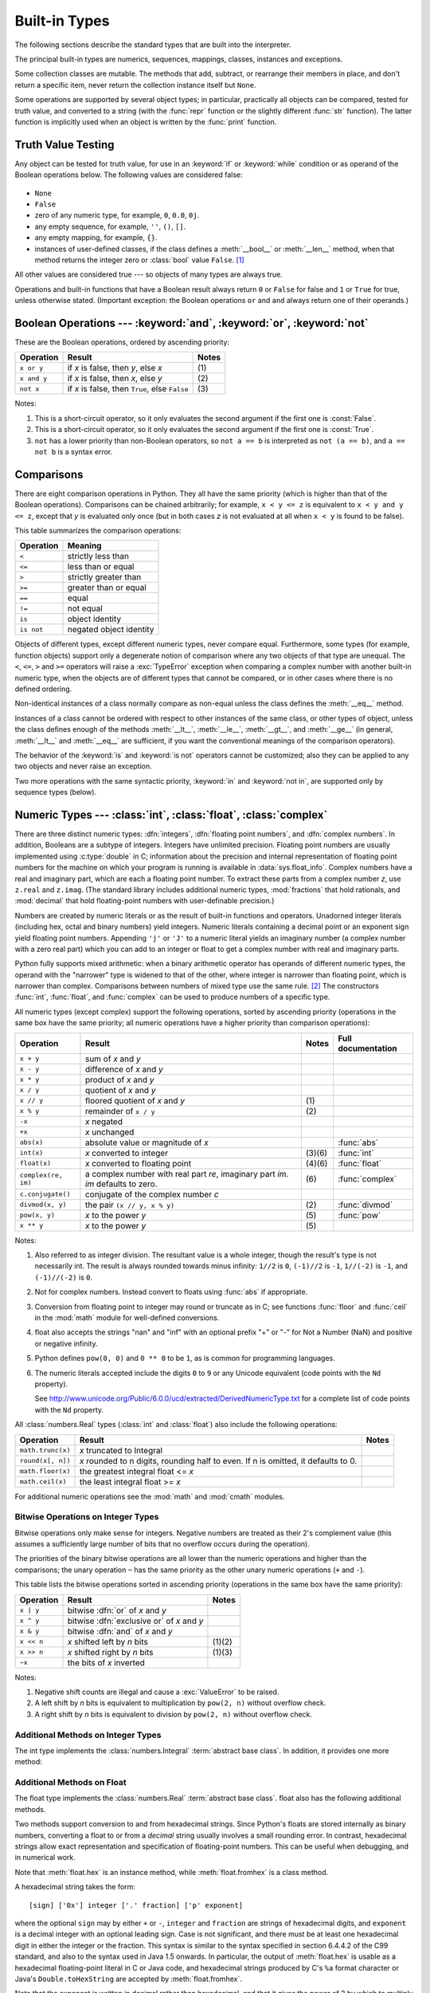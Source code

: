 .. XXX: reference/datamodel and this have quite a few overlaps!


.. _bltin-types:

**************
Built-in Types
**************

The following sections describe the standard types that are built into the
interpreter.

.. index:: pair: built-in; types

The principal built-in types are numerics, sequences, mappings, classes,
instances and exceptions.

Some collection classes are mutable.  The methods that add, subtract, or
rearrange their members in place, and don't return a specific item, never return
the collection instance itself but ``None``.

Some operations are supported by several object types; in particular,
practically all objects can be compared, tested for truth value, and converted
to a string (with the :func:`repr` function or the slightly different
:func:`str` function).  The latter function is implicitly used when an object is
written by the :func:`print` function.


.. _truth:

Truth Value Testing
===================

.. index::
   statement: if
   statement: while
   pair: truth; value
   pair: Boolean; operations
   single: false

Any object can be tested for truth value, for use in an :keyword:`if` or
:keyword:`while` condition or as operand of the Boolean operations below. The
following values are considered false:

  .. index:: single: None (Built-in object)

* ``None``

  .. index:: single: False (Built-in object)

* ``False``

* zero of any numeric type, for example, ``0``, ``0.0``, ``0j``.

* any empty sequence, for example, ``''``, ``()``, ``[]``.

* any empty mapping, for example, ``{}``.

* instances of user-defined classes, if the class defines a :meth:`__bool__` or
  :meth:`__len__` method, when that method returns the integer zero or
  :class:`bool` value ``False``. [1]_

.. index:: single: true

All other values are considered true --- so objects of many types are always
true.

.. index::
   operator: or
   operator: and
   single: False
   single: True

Operations and built-in functions that have a Boolean result always return ``0``
or ``False`` for false and ``1`` or ``True`` for true, unless otherwise stated.
(Important exception: the Boolean operations ``or`` and ``and`` always return
one of their operands.)


.. _boolean:

Boolean Operations --- :keyword:`and`, :keyword:`or`, :keyword:`not`
====================================================================

.. index:: pair: Boolean; operations

These are the Boolean operations, ordered by ascending priority:

+-------------+---------------------------------+-------+
| Operation   | Result                          | Notes |
+=============+=================================+=======+
| ``x or y``  | if *x* is false, then *y*, else | \(1)  |
|             | *x*                             |       |
+-------------+---------------------------------+-------+
| ``x and y`` | if *x* is false, then *x*, else | \(2)  |
|             | *y*                             |       |
+-------------+---------------------------------+-------+
| ``not x``   | if *x* is false, then ``True``, | \(3)  |
|             | else ``False``                  |       |
+-------------+---------------------------------+-------+

.. index::
   operator: and
   operator: or
   operator: not

Notes:

(1)
   This is a short-circuit operator, so it only evaluates the second
   argument if the first one is :const:`False`.

(2)
   This is a short-circuit operator, so it only evaluates the second
   argument if the first one is :const:`True`.

(3)
   ``not`` has a lower priority than non-Boolean operators, so ``not a == b`` is
   interpreted as ``not (a == b)``, and ``a == not b`` is a syntax error.


.. _stdcomparisons:

Comparisons
===========

.. index::
   pair: chaining; comparisons
   pair: operator; comparison
   operator: ==
   operator: <
   operator: <=
   operator: >
   operator: >=
   operator: !=
   operator: is
   operator: is not

There are eight comparison operations in Python.  They all have the same
priority (which is higher than that of the Boolean operations).  Comparisons can
be chained arbitrarily; for example, ``x < y <= z`` is equivalent to ``x < y and
y <= z``, except that *y* is evaluated only once (but in both cases *z* is not
evaluated at all when ``x < y`` is found to be false).

This table summarizes the comparison operations:

+------------+-------------------------+
| Operation  | Meaning                 |
+============+=========================+
| ``<``      | strictly less than      |
+------------+-------------------------+
| ``<=``     | less than or equal      |
+------------+-------------------------+
| ``>``      | strictly greater than   |
+------------+-------------------------+
| ``>=``     | greater than or equal   |
+------------+-------------------------+
| ``==``     | equal                   |
+------------+-------------------------+
| ``!=``     | not equal               |
+------------+-------------------------+
| ``is``     | object identity         |
+------------+-------------------------+
| ``is not`` | negated object identity |
+------------+-------------------------+

.. index::
   pair: object; numeric
   pair: objects; comparing

Objects of different types, except different numeric types, never compare equal.
Furthermore, some types (for example, function objects) support only a degenerate
notion of comparison where any two objects of that type are unequal.  The ``<``,
``<=``, ``>`` and ``>=`` operators will raise a :exc:`TypeError` exception when
comparing a complex number with another built-in numeric type, when the objects
are of different types that cannot be compared, or in other cases where there is
no defined ordering.

.. index::
   single: __eq__() (instance method)
   single: __ne__() (instance method)
   single: __lt__() (instance method)
   single: __le__() (instance method)
   single: __gt__() (instance method)
   single: __ge__() (instance method)

Non-identical instances of a class normally compare as non-equal unless the
class defines the :meth:`__eq__` method.

Instances of a class cannot be ordered with respect to other instances of the
same class, or other types of object, unless the class defines enough of the
methods :meth:`__lt__`, :meth:`__le__`, :meth:`__gt__`, and :meth:`__ge__` (in
general, :meth:`__lt__` and :meth:`__eq__` are sufficient, if you want the
conventional meanings of the comparison operators).

The behavior of the :keyword:`is` and :keyword:`is not` operators cannot be
customized; also they can be applied to any two objects and never raise an
exception.

.. index::
   operator: in
   operator: not in

Two more operations with the same syntactic priority, :keyword:`in` and
:keyword:`not in`, are supported only by sequence types (below).


.. _typesnumeric:

Numeric Types --- :class:`int`, :class:`float`, :class:`complex`
================================================================

.. index::
   object: numeric
   object: Boolean
   object: integer
   object: floating point
   object: complex number
   pair: C; language

There are three distinct numeric types: :dfn:`integers`, :dfn:`floating
point numbers`, and :dfn:`complex numbers`.  In addition, Booleans are a
subtype of integers.  Integers have unlimited precision.  Floating point
numbers are usually implemented using :c:type:`double` in C; information
about the precision and internal representation of floating point
numbers for the machine on which your program is running is available
in :data:`sys.float_info`.  Complex numbers have a real and imaginary
part, which are each a floating point number.  To extract these parts
from a complex number *z*, use ``z.real`` and ``z.imag``. (The standard
library includes additional numeric types, :mod:`fractions` that hold
rationals, and :mod:`decimal` that hold floating-point numbers with
user-definable precision.)

.. index::
   pair: numeric; literals
   pair: integer; literals
   pair: floating point; literals
   pair: complex number; literals
   pair: hexadecimal; literals
   pair: octal; literals
   pair: binary; literals

Numbers are created by numeric literals or as the result of built-in functions
and operators.  Unadorned integer literals (including hex, octal and binary
numbers) yield integers.  Numeric literals containing a decimal point or an
exponent sign yield floating point numbers.  Appending ``'j'`` or ``'J'`` to a
numeric literal yields an imaginary number (a complex number with a zero real
part) which you can add to an integer or float to get a complex number with real
and imaginary parts.

.. index::
   single: arithmetic
   builtin: int
   builtin: float
   builtin: complex
   operator: +
   operator: -
   operator: *
   operator: /
   operator: //
   operator: %
   operator: **

Python fully supports mixed arithmetic: when a binary arithmetic operator has
operands of different numeric types, the operand with the "narrower" type is
widened to that of the other, where integer is narrower than floating point,
which is narrower than complex.  Comparisons between numbers of mixed type use
the same rule. [2]_ The constructors :func:`int`, :func:`float`, and
:func:`complex` can be used to produce numbers of a specific type.

All numeric types (except complex) support the following operations, sorted by
ascending priority (operations in the same box have the same priority; all
numeric operations have a higher priority than comparison operations):

+---------------------+---------------------------------+---------+--------------------+
| Operation           | Result                          | Notes   | Full documentation |
+=====================+=================================+=========+====================+
| ``x + y``           | sum of *x* and *y*              |         |                    |
+---------------------+---------------------------------+---------+--------------------+
| ``x - y``           | difference of *x* and *y*       |         |                    |
+---------------------+---------------------------------+---------+--------------------+
| ``x * y``           | product of *x* and *y*          |         |                    |
+---------------------+---------------------------------+---------+--------------------+
| ``x / y``           | quotient of *x* and *y*         |         |                    |
+---------------------+---------------------------------+---------+--------------------+
| ``x // y``          | floored quotient of *x* and     | \(1)    |                    |
|                     | *y*                             |         |                    |
+---------------------+---------------------------------+---------+--------------------+
| ``x % y``           | remainder of ``x / y``          | \(2)    |                    |
+---------------------+---------------------------------+---------+--------------------+
| ``-x``              | *x* negated                     |         |                    |
+---------------------+---------------------------------+---------+--------------------+
| ``+x``              | *x* unchanged                   |         |                    |
+---------------------+---------------------------------+---------+--------------------+
| ``abs(x)``          | absolute value or magnitude of  |         | :func:`abs`        |
|                     | *x*                             |         |                    |
+---------------------+---------------------------------+---------+--------------------+
| ``int(x)``          | *x* converted to integer        | \(3)\(6)| :func:`int`        |
+---------------------+---------------------------------+---------+--------------------+
| ``float(x)``        | *x* converted to floating point | \(4)\(6)| :func:`float`      |
+---------------------+---------------------------------+---------+--------------------+
| ``complex(re, im)`` | a complex number with real part | \(6)    | :func:`complex`    |
|                     | *re*, imaginary part *im*.      |         |                    |
|                     | *im* defaults to zero.          |         |                    |
+---------------------+---------------------------------+---------+--------------------+
|  ``c.conjugate()``  | conjugate of the complex number |         |                    |
|                     | *c*                             |         |                    |
+---------------------+---------------------------------+---------+--------------------+
| ``divmod(x, y)``    | the pair ``(x // y, x % y)``    | \(2)    | :func:`divmod`     |
+---------------------+---------------------------------+---------+--------------------+
| ``pow(x, y)``       | *x* to the power *y*            | \(5)    | :func:`pow`        |
+---------------------+---------------------------------+---------+--------------------+
| ``x ** y``          | *x* to the power *y*            | \(5)    |                    |
+---------------------+---------------------------------+---------+--------------------+

.. index::
   triple: operations on; numeric; types
   single: conjugate() (complex number method)

Notes:

(1)
   Also referred to as integer division.  The resultant value is a whole
   integer, though the result's type is not necessarily int.  The result is
   always rounded towards minus infinity: ``1//2`` is ``0``, ``(-1)//2`` is
   ``-1``, ``1//(-2)`` is ``-1``, and ``(-1)//(-2)`` is ``0``.

(2)
   Not for complex numbers.  Instead convert to floats using :func:`abs` if
   appropriate.

(3)
   .. index::
      module: math
      single: floor() (in module math)
      single: ceil() (in module math)
      single: trunc() (in module math)
      pair: numeric; conversions
      pair: C; language

   Conversion from floating point to integer may round or truncate
   as in C; see functions :func:`floor` and :func:`ceil` in the :mod:`math` module
   for well-defined conversions.

(4)
   float also accepts the strings "nan" and "inf" with an optional prefix "+"
   or "-" for Not a Number (NaN) and positive or negative infinity.

(5)
   Python defines ``pow(0, 0)`` and ``0 ** 0`` to be ``1``, as is common for
   programming languages.

(6)
   The numeric literals accepted include the digits ``0`` to ``9`` or any
   Unicode equivalent (code points with the ``Nd`` property).

   See http://www.unicode.org/Public/6.0.0/ucd/extracted/DerivedNumericType.txt
   for a complete list of code points with the ``Nd`` property.


All :class:`numbers.Real` types (:class:`int` and :class:`float`) also include
the following operations:

+--------------------+------------------------------------+--------+
| Operation          | Result                             | Notes  |
+====================+====================================+========+
| ``math.trunc(x)``  | *x* truncated to Integral          |        |
+--------------------+------------------------------------+--------+
| ``round(x[, n])``  | *x* rounded to n digits,           |        |
|                    | rounding half to even. If n is     |        |
|                    | omitted, it defaults to 0.         |        |
+--------------------+------------------------------------+--------+
| ``math.floor(x)``  | the greatest integral float <= *x* |        |
+--------------------+------------------------------------+--------+
| ``math.ceil(x)``   | the least integral float >= *x*    |        |
+--------------------+------------------------------------+--------+

For additional numeric operations see the :mod:`math` and :mod:`cmath`
modules.

.. XXXJH exceptions: overflow (when? what operations?) zerodivision


.. _bitstring-ops:

Bitwise Operations on Integer Types
--------------------------------------

.. index::
   triple: operations on; integer; types
   pair: bitwise; operations
   pair: shifting; operations
   pair: masking; operations
   operator: ^
   operator: &
   operator: <<
   operator: >>

Bitwise operations only make sense for integers.  Negative numbers are treated
as their 2's complement value (this assumes a sufficiently large number of bits
that no overflow occurs during the operation).

The priorities of the binary bitwise operations are all lower than the numeric
operations and higher than the comparisons; the unary operation ``~`` has the
same priority as the other unary numeric operations (``+`` and ``-``).

This table lists the bitwise operations sorted in ascending priority
(operations in the same box have the same priority):

+------------+--------------------------------+----------+
| Operation  | Result                         | Notes    |
+============+================================+==========+
| ``x | y``  | bitwise :dfn:`or` of *x* and   |          |
|            | *y*                            |          |
+------------+--------------------------------+----------+
| ``x ^ y``  | bitwise :dfn:`exclusive or` of |          |
|            | *x* and *y*                    |          |
+------------+--------------------------------+----------+
| ``x & y``  | bitwise :dfn:`and` of *x* and  |          |
|            | *y*                            |          |
+------------+--------------------------------+----------+
| ``x << n`` | *x* shifted left by *n* bits   | (1)(2)   |
+------------+--------------------------------+----------+
| ``x >> n`` | *x* shifted right by *n* bits  | (1)(3)   |
+------------+--------------------------------+----------+
| ``~x``     | the bits of *x* inverted       |          |
+------------+--------------------------------+----------+

Notes:

(1)
   Negative shift counts are illegal and cause a :exc:`ValueError` to be raised.

(2)
   A left shift by *n* bits is equivalent to multiplication by ``pow(2, n)``
   without overflow check.

(3)
   A right shift by *n* bits is equivalent to division by ``pow(2, n)`` without
   overflow check.


Additional Methods on Integer Types
-----------------------------------

The int type implements the :class:`numbers.Integral` :term:`abstract base
class`. In addition, it provides one more method:

.. method:: int.bit_length()

    Return the number of bits necessary to represent an integer in binary,
    excluding the sign and leading zeros::

        >>> n = -37
        >>> bin(n)
        '-0b100101'
        >>> n.bit_length()
        6

    More precisely, if ``x`` is nonzero, then ``x.bit_length()`` is the
    unique positive integer ``k`` such that ``2**(k-1) <= abs(x) < 2**k``.
    Equivalently, when ``abs(x)`` is small enough to have a correctly
    rounded logarithm, then ``k = 1 + int(log(abs(x), 2))``.
    If ``x`` is zero, then ``x.bit_length()`` returns ``0``.

    Equivalent to::

        def bit_length(self):
            s = bin(self)       # binary representation:  bin(-37) --> '-0b100101'
            s = s.lstrip('-0b') # remove leading zeros and minus sign
            return len(s)       # len('100101') --> 6

    .. versionadded:: 3.1

.. method:: int.to_bytes(length, byteorder, \*, signed=False)

    Return an array of bytes representing an integer.

        >>> (1024).to_bytes(2, byteorder='big')
        b'\x04\x00'
        >>> (1024).to_bytes(10, byteorder='big')
        b'\x00\x00\x00\x00\x00\x00\x00\x00\x04\x00'
        >>> (-1024).to_bytes(10, byteorder='big', signed=True)
        b'\xff\xff\xff\xff\xff\xff\xff\xff\xfc\x00'
        >>> x = 1000
        >>> x.to_bytes((x.bit_length() // 8) + 1, byteorder='little')
        b'\xe8\x03'

    The integer is represented using *length* bytes.  An :exc:`OverflowError`
    is raised if the integer is not representable with the given number of
    bytes.

    The *byteorder* argument determines the byte order used to represent the
    integer.  If *byteorder* is ``"big"``, the most significant byte is at the
    beginning of the byte array.  If *byteorder* is ``"little"``, the most
    significant byte is at the end of the byte array.  To request the native
    byte order of the host system, use :data:`sys.byteorder` as the byte order
    value.

    The *signed* argument determines whether two's complement is used to
    represent the integer.  If *signed* is ``False`` and a negative integer is
    given, an :exc:`OverflowError` is raised. The default value for *signed*
    is ``False``.

    .. versionadded:: 3.2

.. classmethod:: int.from_bytes(bytes, byteorder, \*, signed=False)

    Return the integer represented by the given array of bytes.

        >>> int.from_bytes(b'\x00\x10', byteorder='big')
        16
        >>> int.from_bytes(b'\x00\x10', byteorder='little')
        4096
        >>> int.from_bytes(b'\xfc\x00', byteorder='big', signed=True)
        -1024
        >>> int.from_bytes(b'\xfc\x00', byteorder='big', signed=False)
        64512
        >>> int.from_bytes([255, 0, 0], byteorder='big')
        16711680

    The argument *bytes* must either support the buffer protocol or be an
    iterable producing bytes. :class:`bytes` and :class:`bytearray` are
    examples of built-in objects that support the buffer protocol.

    The *byteorder* argument determines the byte order used to represent the
    integer.  If *byteorder* is ``"big"``, the most significant byte is at the
    beginning of the byte array.  If *byteorder* is ``"little"``, the most
    significant byte is at the end of the byte array.  To request the native
    byte order of the host system, use :data:`sys.byteorder` as the byte order
    value.

    The *signed* argument indicates whether two's complement is used to
    represent the integer.

    .. versionadded:: 3.2


Additional Methods on Float
---------------------------

The float type implements the :class:`numbers.Real` :term:`abstract base
class`. float also has the following additional methods.

.. method:: float.as_integer_ratio()

   Return a pair of integers whose ratio is exactly equal to the
   original float and with a positive denominator.  Raises
   :exc:`OverflowError` on infinities and a :exc:`ValueError` on
   NaNs.

.. method:: float.is_integer()

   Return ``True`` if the float instance is finite with integral
   value, and ``False`` otherwise::

      >>> (-2.0).is_integer()
      True
      >>> (3.2).is_integer()
      False

Two methods support conversion to
and from hexadecimal strings.  Since Python's floats are stored
internally as binary numbers, converting a float to or from a
*decimal* string usually involves a small rounding error.  In
contrast, hexadecimal strings allow exact representation and
specification of floating-point numbers.  This can be useful when
debugging, and in numerical work.


.. method:: float.hex()

   Return a representation of a floating-point number as a hexadecimal
   string.  For finite floating-point numbers, this representation
   will always include a leading ``0x`` and a trailing ``p`` and
   exponent.


.. classmethod:: float.fromhex(s)

   Class method to return the float represented by a hexadecimal
   string *s*.  The string *s* may have leading and trailing
   whitespace.


Note that :meth:`float.hex` is an instance method, while
:meth:`float.fromhex` is a class method.

A hexadecimal string takes the form::

   [sign] ['0x'] integer ['.' fraction] ['p' exponent]

where the optional ``sign`` may by either ``+`` or ``-``, ``integer``
and ``fraction`` are strings of hexadecimal digits, and ``exponent``
is a decimal integer with an optional leading sign.  Case is not
significant, and there must be at least one hexadecimal digit in
either the integer or the fraction.  This syntax is similar to the
syntax specified in section 6.4.4.2 of the C99 standard, and also to
the syntax used in Java 1.5 onwards.  In particular, the output of
:meth:`float.hex` is usable as a hexadecimal floating-point literal in
C or Java code, and hexadecimal strings produced by C's ``%a`` format
character or Java's ``Double.toHexString`` are accepted by
:meth:`float.fromhex`.


Note that the exponent is written in decimal rather than hexadecimal,
and that it gives the power of 2 by which to multiply the coefficient.
For example, the hexadecimal string ``0x3.a7p10`` represents the
floating-point number ``(3 + 10./16 + 7./16**2) * 2.0**10``, or
``3740.0``::

   >>> float.fromhex('0x3.a7p10')
   3740.0


Applying the reverse conversion to ``3740.0`` gives a different
hexadecimal string representing the same number::

   >>> float.hex(3740.0)
   '0x1.d380000000000p+11'


.. _numeric-hash:

Hashing of numeric types
------------------------

For numbers ``x`` and ``y``, possibly of different types, it's a requirement
that ``hash(x) == hash(y)`` whenever ``x == y`` (see the :meth:`__hash__`
method documentation for more details).  For ease of implementation and
efficiency across a variety of numeric types (including :class:`int`,
:class:`float`, :class:`decimal.Decimal` and :class:`fractions.Fraction`)
Python's hash for numeric types is based on a single mathematical function
that's defined for any rational number, and hence applies to all instances of
:class:`int` and :class:`fraction.Fraction`, and all finite instances of
:class:`float` and :class:`decimal.Decimal`.  Essentially, this function is
given by reduction modulo ``P`` for a fixed prime ``P``.  The value of ``P`` is
made available to Python as the :attr:`modulus` attribute of
:data:`sys.hash_info`.

.. impl-detail::

   Currently, the prime used is ``P = 2**31 - 1`` on machines with 32-bit C
   longs and ``P = 2**61 - 1`` on machines with 64-bit C longs.

Here are the rules in detail:

 - If ``x = m / n`` is a nonnegative rational number and ``n`` is not divisible
   by ``P``, define ``hash(x)`` as ``m * invmod(n, P) % P``, where ``invmod(n,
   P)`` gives the inverse of ``n`` modulo ``P``.

 - If ``x = m / n`` is a nonnegative rational number and ``n`` is
   divisible by ``P`` (but ``m`` is not) then ``n`` has no inverse
   modulo ``P`` and the rule above doesn't apply; in this case define
   ``hash(x)`` to be the constant value ``sys.hash_info.inf``.

 - If ``x = m / n`` is a negative rational number define ``hash(x)``
   as ``-hash(-x)``.  If the resulting hash is ``-1``, replace it with
   ``-2``.

 - The particular values ``sys.hash_info.inf``, ``-sys.hash_info.inf``
   and ``sys.hash_info.nan`` are used as hash values for positive
   infinity, negative infinity, or nans (respectively).  (All hashable
   nans have the same hash value.)

 - For a :class:`complex` number ``z``, the hash values of the real
   and imaginary parts are combined by computing ``hash(z.real) +
   sys.hash_info.imag * hash(z.imag)``, reduced modulo
   ``2**sys.hash_info.width`` so that it lies in
   ``range(-2**(sys.hash_info.width - 1), 2**(sys.hash_info.width -
   1))``.  Again, if the result is ``-1``, it's replaced with ``-2``.


To clarify the above rules, here's some example Python code,
equivalent to the builtin hash, for computing the hash of a rational
number, :class:`float`, or :class:`complex`::


   import sys, math

   def hash_fraction(m, n):
       """Compute the hash of a rational number m / n.

       Assumes m and n are integers, with n positive.
       Equivalent to hash(fractions.Fraction(m, n)).

       """
       P = sys.hash_info.modulus
       # Remove common factors of P.  (Unnecessary if m and n already coprime.)
       while m % P == n % P == 0:
           m, n = m // P, n // P

       if n % P == 0:
           hash_ = sys.hash_info.inf
       else:
           # Fermat's Little Theorem: pow(n, P-1, P) is 1, so
           # pow(n, P-2, P) gives the inverse of n modulo P.
           hash_ = (abs(m) % P) * pow(n, P - 2, P) % P
       if m < 0:
           hash_ = -hash_
       if hash_ == -1:
           hash_ = -2
       return hash_

   def hash_float(x):
       """Compute the hash of a float x."""

       if math.isnan(x):
           return sys.hash_info.nan
       elif math.isinf(x):
           return sys.hash_info.inf if x > 0 else -sys.hash_info.inf
       else:
           return hash_fraction(*x.as_integer_ratio())

   def hash_complex(z):
       """Compute the hash of a complex number z."""

       hash_ = hash_float(z.real) + sys.hash_info.imag * hash_float(z.imag)
       # do a signed reduction modulo 2**sys.hash_info.width
       M = 2**(sys.hash_info.width - 1)
       hash_ = (hash_ & (M - 1)) - (hash & M)
       if hash_ == -1:
           hash_ == -2
       return hash_

.. _typeiter:

Iterator Types
==============

.. index::
   single: iterator protocol
   single: protocol; iterator
   single: sequence; iteration
   single: container; iteration over

Python supports a concept of iteration over containers.  This is implemented
using two distinct methods; these are used to allow user-defined classes to
support iteration.  Sequences, described below in more detail, always support
the iteration methods.

One method needs to be defined for container objects to provide iteration
support:

.. XXX duplicated in reference/datamodel!

.. method:: container.__iter__()

   Return an iterator object.  The object is required to support the iterator
   protocol described below.  If a container supports different types of
   iteration, additional methods can be provided to specifically request
   iterators for those iteration types.  (An example of an object supporting
   multiple forms of iteration would be a tree structure which supports both
   breadth-first and depth-first traversal.)  This method corresponds to the
   :attr:`tp_iter` slot of the type structure for Python objects in the Python/C
   API.

The iterator objects themselves are required to support the following two
methods, which together form the :dfn:`iterator protocol`:


.. method:: iterator.__iter__()

   Return the iterator object itself.  This is required to allow both containers
   and iterators to be used with the :keyword:`for` and :keyword:`in` statements.
   This method corresponds to the :attr:`tp_iter` slot of the type structure for
   Python objects in the Python/C API.


.. method:: iterator.__next__()

   Return the next item from the container.  If there are no further items, raise
   the :exc:`StopIteration` exception.  This method corresponds to the
   :attr:`tp_iternext` slot of the type structure for Python objects in the
   Python/C API.

Python defines several iterator objects to support iteration over general and
specific sequence types, dictionaries, and other more specialized forms.  The
specific types are not important beyond their implementation of the iterator
protocol.

Once an iterator's :meth:`__next__` method raises :exc:`StopIteration`, it must
continue to do so on subsequent calls.  Implementations that do not obey this
property are deemed broken.


.. _generator-types:

Generator Types
---------------

Python's :term:`generator`\s provide a convenient way to implement the iterator
protocol.  If a container object's :meth:`__iter__` method is implemented as a
generator, it will automatically return an iterator object (technically, a
generator object) supplying the :meth:`__iter__` and :meth:`__next__` methods.
More information about generators can be found in :ref:`the documentation for
the yield expression <yieldexpr>`.


.. _typesseq:

Sequence Types --- :class:`str`, :class:`bytes`, :class:`bytearray`, :class:`list`, :class:`tuple`, :class:`range`
==================================================================================================================

There are six sequence types: strings, byte sequences (:class:`bytes` objects),
byte arrays (:class:`bytearray` objects), lists, tuples, and range objects.  For
other containers see the built in :class:`dict` and :class:`set` classes, and
the :mod:`collections` module.


.. index::
   object: sequence
   object: string
   object: bytes
   object: bytearray
   object: tuple
   object: list
   object: range

Strings contain Unicode characters.  Their literals are written in single or
double quotes: ``'xyzzy'``, ``"frobozz"``.  See :ref:`strings` for more about
string literals.  In addition to the functionality described here, there are
also string-specific methods described in the :ref:`string-methods` section.

Bytes and bytearray objects contain single bytes -- the former is immutable
while the latter is a mutable sequence.  Bytes objects can be constructed the
constructor, :func:`bytes`, and from literals; use a ``b`` prefix with normal
string syntax: ``b'xyzzy'``.  To construct byte arrays, use the
:func:`bytearray` function.

While string objects are sequences of characters (represented by strings of
length 1), bytes and bytearray objects are sequences of *integers* (between 0
and 255), representing the ASCII value of single bytes.  That means that for
a bytes or bytearray object *b*, ``b[0]`` will be an integer, while
``b[0:1]`` will be a bytes or bytearray object of length 1.  The
representation of bytes objects uses the literal format (``b'...'``) since it
is generally more useful than e.g. ``bytes([50, 19, 100])``.  You can always
convert a bytes object into a list of integers using ``list(b)``.

Also, while in previous Python versions, byte strings and Unicode strings
could be exchanged for each other rather freely (barring encoding issues),
strings and bytes are now completely separate concepts.  There's no implicit
en-/decoding if you pass an object of the wrong type.  A string always
compares unequal to a bytes or bytearray object.

Lists are constructed with square brackets, separating items with commas: ``[a,
b, c]``.  Tuples are constructed by the comma operator (not within square
brackets), with or without enclosing parentheses, but an empty tuple must have
the enclosing parentheses, such as ``a, b, c`` or ``()``.  A single item tuple
must have a trailing comma, such as ``(d,)``.

Objects of type range are created using the :func:`range` function.  They don't
support concatenation or repetition, and using :func:`min` or :func:`max` on
them is inefficient.

Most sequence types support the following operations.  The ``in`` and ``not in``
operations have the same priorities as the comparison operations.  The ``+`` and
``*`` operations have the same priority as the corresponding numeric operations.
[3]_ Additional methods are provided for :ref:`typesseq-mutable`.

This table lists the sequence operations sorted in ascending priority
(operations in the same box have the same priority).  In the table, *s* and *t*
are sequences of the same type; *n*, *i*, *j* and *k* are integers.

+------------------+--------------------------------+----------+
| Operation        | Result                         | Notes    |
+==================+================================+==========+
| ``x in s``       | ``True`` if an item of *s* is  | \(1)     |
|                  | equal to *x*, else ``False``   |          |
+------------------+--------------------------------+----------+
| ``x not in s``   | ``False`` if an item of *s* is | \(1)     |
|                  | equal to *x*, else ``True``    |          |
+------------------+--------------------------------+----------+
| ``s + t``        | the concatenation of *s* and   | \(6)     |
|                  | *t*                            |          |
+------------------+--------------------------------+----------+
| ``s * n, n * s`` | *n* shallow copies of *s*      | \(2)     |
|                  | concatenated                   |          |
+------------------+--------------------------------+----------+
| ``s[i]``         | *i*\ th item of *s*, origin 0  | \(3)     |
+------------------+--------------------------------+----------+
| ``s[i:j]``       | slice of *s* from *i* to *j*   | (3)(4)   |
+------------------+--------------------------------+----------+
| ``s[i:j:k]``     | slice of *s* from *i* to *j*   | (3)(5)   |
|                  | with step *k*                  |          |
+------------------+--------------------------------+----------+
| ``len(s)``       | length of *s*                  |          |
+------------------+--------------------------------+----------+
| ``min(s)``       | smallest item of *s*           |          |
+------------------+--------------------------------+----------+
| ``max(s)``       | largest item of *s*            |          |
+------------------+--------------------------------+----------+
| ``s.index(i)``   | index of the first occurence   |          |
|                  | of *i* in *s*                  |          |
+------------------+--------------------------------+----------+
| ``s.count(i)``   | total number of occurences of  |          |
|                  | *i* in *s*                     |          |
+------------------+--------------------------------+----------+

Sequence types also support comparisons.  In particular, tuples and lists are
compared lexicographically by comparing corresponding elements.  This means that
to compare equal, every element must compare equal and the two sequences must be
of the same type and have the same length.  (For full details see
:ref:`comparisons` in the language reference.)

.. index::
   triple: operations on; sequence; types
   builtin: len
   builtin: min
   builtin: max
   pair: concatenation; operation
   pair: repetition; operation
   pair: subscript; operation
   pair: slice; operation
   operator: in
   operator: not in

Notes:

(1)
   When *s* is a string object, the ``in`` and ``not in`` operations act like a
   substring test.

(2)
   Values of *n* less than ``0`` are treated as ``0`` (which yields an empty
   sequence of the same type as *s*).  Note also that the copies are shallow;
   nested structures are not copied.  This often haunts new Python programmers;
   consider:

      >>> lists = [[]] * 3
      >>> lists
      [[], [], []]
      >>> lists[0].append(3)
      >>> lists
      [[3], [3], [3]]

   What has happened is that ``[[]]`` is a one-element list containing an empty
   list, so all three elements of ``[[]] * 3`` are (pointers to) this single empty
   list.  Modifying any of the elements of ``lists`` modifies this single list.
   You can create a list of different lists this way:

      >>> lists = [[] for i in range(3)]
      >>> lists[0].append(3)
      >>> lists[1].append(5)
      >>> lists[2].append(7)
      >>> lists
      [[3], [5], [7]]

(3)
   If *i* or *j* is negative, the index is relative to the end of the string:
   ``len(s) + i`` or ``len(s) + j`` is substituted.  But note that ``-0`` is
   still ``0``.

(4)
   The slice of *s* from *i* to *j* is defined as the sequence of items with index
   *k* such that ``i <= k < j``.  If *i* or *j* is greater than ``len(s)``, use
   ``len(s)``.  If *i* is omitted or ``None``, use ``0``.  If *j* is omitted or
   ``None``, use ``len(s)``.  If *i* is greater than or equal to *j*, the slice is
   empty.

(5)
   The slice of *s* from *i* to *j* with step *k* is defined as the sequence of
   items with index  ``x = i + n*k`` such that ``0 <= n < (j-i)/k``.  In other words,
   the indices are ``i``, ``i+k``, ``i+2*k``, ``i+3*k`` and so on, stopping when
   *j* is reached (but never including *j*).  If *i* or *j* is greater than
   ``len(s)``, use ``len(s)``.  If *i* or *j* are omitted or ``None``, they become
   "end" values (which end depends on the sign of *k*).  Note, *k* cannot be zero.
   If *k* is ``None``, it is treated like ``1``.

(6)
   Concatenating immutable strings always results in a new object.  This means
   that building up a string by repeated concatenation will have a quadratic
   runtime cost in the total string length.  To get a linear runtime cost,
   you must switch to one of the alternatives below:

   * if concatenating :class:`str` objects, you can build a list and use
     :meth:`str.join` at the end;

   * if concatenating :class:`bytes` objects, you can similarly use
     :meth:`bytes.join`, or you can do in-place concatenation with a
     :class:`bytearray` object.  :class:`bytearray` objects are mutable and
     have an efficient overallocation mechanism.


.. _string-methods:

String Methods
--------------

.. index:: pair: string; methods

String objects support the methods listed below.

In addition, Python's strings support the sequence type methods described in the
:ref:`typesseq` section. To output formatted strings, see the
:ref:`string-formatting` section. Also, see the :mod:`re` module for string
functions based on regular expressions.

.. method:: str.capitalize()

   Return a copy of the string with its first character capitalized and the
   rest lowercased.


.. method:: str.casefold()

   Return a casefolded copy of the string. Casefolded strings may be used for
   caseless matching.

   Casefolding is similar to lowercasing but more aggressive because it is
   intended to remove all case distinctions in a string. For example, the German
   lowercase letter ``'ß'`` is equivalent to ``"ss"``. Since it is already
   lowercase, :meth:`lower` would do nothing to ``'ß'``; :meth:`casefold`
   converts it to ``"ss"``.

   The casefolding algorithm is described in section 3.13 of the Unicode
   Standard.

   .. versionadded:: 3.3


.. method:: str.center(width[, fillchar])

   Return centered in a string of length *width*. Padding is done using the
   specified *fillchar* (default is a space).


.. method:: str.count(sub[, start[, end]])

   Return the number of non-overlapping occurrences of substring *sub* in the
   range [*start*, *end*].  Optional arguments *start* and *end* are
   interpreted as in slice notation.


.. method:: str.encode(encoding="utf-8", errors="strict")

   Return an encoded version of the string as a bytes object. Default encoding
   is ``'utf-8'``. *errors* may be given to set a different error handling scheme.
   The default for *errors* is ``'strict'``, meaning that encoding errors raise
   a :exc:`UnicodeError`. Other possible
   values are ``'ignore'``, ``'replace'``, ``'xmlcharrefreplace'``,
   ``'backslashreplace'`` and any other name registered via
   :func:`codecs.register_error`, see section :ref:`codec-base-classes`. For a
   list of possible encodings, see section :ref:`standard-encodings`.

   .. versionchanged:: 3.1
      Support for keyword arguments added.


.. method:: str.endswith(suffix[, start[, end]])

   Return ``True`` if the string ends with the specified *suffix*, otherwise return
   ``False``.  *suffix* can also be a tuple of suffixes to look for.  With optional
   *start*, test beginning at that position.  With optional *end*, stop comparing
   at that position.


.. method:: str.expandtabs([tabsize])

   Return a copy of the string where all tab characters are replaced by zero or
   more spaces, depending on the current column and the given tab size.  The
   column number is reset to zero after each newline occurring in the string.
   If *tabsize* is not given, a tab size of ``8`` characters is assumed.  This
   doesn't understand other non-printing characters or escape sequences.


.. method:: str.find(sub[, start[, end]])

   Return the lowest index in the string where substring *sub* is found, such
   that *sub* is contained in the slice ``s[start:end]``.  Optional arguments
   *start* and *end* are interpreted as in slice notation.  Return ``-1`` if
   *sub* is not found.

   .. note::

      The :meth:`~str.find` method should be used only if you need to know the
      position of *sub*.  To check if *sub* is a substring or not, use the
      :keyword:`in` operator::

         >>> 'Py' in 'Python'
         True


.. method:: str.format(*args, **kwargs)

   Perform a string formatting operation.  The string on which this method is
   called can contain literal text or replacement fields delimited by braces
   ``{}``.  Each replacement field contains either the numeric index of a
   positional argument, or the name of a keyword argument.  Returns a copy of
   the string where each replacement field is replaced with the string value of
   the corresponding argument.

      >>> "The sum of 1 + 2 is {0}".format(1+2)
      'The sum of 1 + 2 is 3'

   See :ref:`formatstrings` for a description of the various formatting options
   that can be specified in format strings.


.. method:: str.format_map(mapping)

   Similar to ``str.format(**mapping)``, except that ``mapping`` is
   used directly and not copied to a :class:`dict` .  This is useful
   if for example ``mapping`` is a dict subclass:

   >>> class Default(dict):
   ...     def __missing__(self, key):
   ...         return key
   ...
   >>> '{name} was born in {country}'.format_map(Default(name='Guido'))
   'Guido was born in country'

   .. versionadded:: 3.2


.. method:: str.index(sub[, start[, end]])

   Like :meth:`find`, but raise :exc:`ValueError` when the substring is not found.


.. method:: str.isalnum()

   Return true if all characters in the string are alphanumeric and there is at
   least one character, false otherwise.  A character ``c`` is alphanumeric if one
   of the following returns ``True``: ``c.isalpha()``, ``c.isdecimal()``,
   ``c.isdigit()``, or ``c.isnumeric()``.


.. method:: str.isalpha()

   Return true if all characters in the string are alphabetic and there is at least
   one character, false otherwise.  Alphabetic characters are those characters defined
   in the Unicode character database as "Letter", i.e., those with general category
   property being one of "Lm", "Lt", "Lu", "Ll", or "Lo".  Note that this is different
   from the "Alphabetic" property defined in the Unicode Standard.


.. method:: str.isdecimal()

   Return true if all characters in the string are decimal
   characters and there is at least one character, false
   otherwise. Decimal characters are those from general category "Nd". This category
   includes digit characters, and all characters
   that can be used to form decimal-radix numbers, e.g. U+0660,
   ARABIC-INDIC DIGIT ZERO.


.. method:: str.isdigit()

   Return true if all characters in the string are digits and there is at least one
   character, false otherwise.  Digits include decimal characters and digits that need
   special handling, such as the compatibility superscript digits.  Formally, a digit
   is a character that has the property value Numeric_Type=Digit or Numeric_Type=Decimal.


.. method:: str.isidentifier()

   Return true if the string is a valid identifier according to the language
   definition, section :ref:`identifiers`.


.. method:: str.islower()

   Return true if all cased characters [4]_ in the string are lowercase and
   there is at least one cased character, false otherwise.


.. method:: str.isnumeric()

   Return true if all characters in the string are numeric
   characters, and there is at least one character, false
   otherwise. Numeric characters include digit characters, and all characters
   that have the Unicode numeric value property, e.g. U+2155,
   VULGAR FRACTION ONE FIFTH.  Formally, numeric characters are those with the property
   value Numeric_Type=Digit, Numeric_Type=Decimal or Numeric_Type=Numeric.


.. method:: str.isprintable()

   Return true if all characters in the string are printable or the string is
   empty, false otherwise.  Nonprintable characters are those characters defined
   in the Unicode character database as "Other" or "Separator", excepting the
   ASCII space (0x20) which is considered printable.  (Note that printable
   characters in this context are those which should not be escaped when
   :func:`repr` is invoked on a string.  It has no bearing on the handling of
   strings written to :data:`sys.stdout` or :data:`sys.stderr`.)


.. method:: str.isspace()

   Return true if there are only whitespace characters in the string and there is
   at least one character, false otherwise.  Whitespace characters  are those
   characters defined in the Unicode character database as "Other" or "Separator"
   and those with bidirectional property being one of "WS", "B", or "S".

.. method:: str.istitle()

   Return true if the string is a titlecased string and there is at least one
   character, for example uppercase characters may only follow uncased characters
   and lowercase characters only cased ones.  Return false otherwise.


.. method:: str.isupper()

   Return true if all cased characters [4]_ in the string are uppercase and
   there is at least one cased character, false otherwise.


.. method:: str.join(iterable)

   Return a string which is the concatenation of the strings in the
   :term:`iterable` *iterable*.  A :exc:`TypeError` will be raised if there are
   any non-string values in *iterable*, including :class:`bytes` objects.  The
   separator between elements is the string providing this method.


.. method:: str.ljust(width[, fillchar])

   Return the string left justified in a string of length *width*. Padding is done
   using the specified *fillchar* (default is a space).  The original string is
   returned if *width* is less than or equal to ``len(s)``.


.. method:: str.lower()

   Return a copy of the string with all the cased characters [4]_ converted to
   lowercase.

   The lowercasing algorithm used is described in section 3.13 of the Unicode
   Standard.


.. method:: str.lstrip([chars])

   Return a copy of the string with leading characters removed.  The *chars*
   argument is a string specifying the set of characters to be removed.  If omitted
   or ``None``, the *chars* argument defaults to removing whitespace.  The *chars*
   argument is not a prefix; rather, all combinations of its values are stripped:

      >>> '   spacious   '.lstrip()
      'spacious   '
      >>> 'www.example.com'.lstrip('cmowz.')
      'example.com'


.. staticmethod:: str.maketrans(x[, y[, z]])

   This static method returns a translation table usable for :meth:`str.translate`.

   If there is only one argument, it must be a dictionary mapping Unicode
   ordinals (integers) or characters (strings of length 1) to Unicode ordinals,
   strings (of arbitrary lengths) or None.  Character keys will then be
   converted to ordinals.

   If there are two arguments, they must be strings of equal length, and in the
   resulting dictionary, each character in x will be mapped to the character at
   the same position in y.  If there is a third argument, it must be a string,
   whose characters will be mapped to None in the result.


.. method:: str.partition(sep)

   Split the string at the first occurrence of *sep*, and return a 3-tuple
   containing the part before the separator, the separator itself, and the part
   after the separator.  If the separator is not found, return a 3-tuple containing
   the string itself, followed by two empty strings.


.. method:: str.replace(old, new[, count])

   Return a copy of the string with all occurrences of substring *old* replaced by
   *new*.  If the optional argument *count* is given, only the first *count*
   occurrences are replaced.


.. method:: str.rfind(sub[, start[, end]])

   Return the highest index in the string where substring *sub* is found, such
   that *sub* is contained within ``s[start:end]``.  Optional arguments *start*
   and *end* are interpreted as in slice notation.  Return ``-1`` on failure.


.. method:: str.rindex(sub[, start[, end]])

   Like :meth:`rfind` but raises :exc:`ValueError` when the substring *sub* is not
   found.


.. method:: str.rjust(width[, fillchar])

   Return the string right justified in a string of length *width*. Padding is done
   using the specified *fillchar* (default is a space). The original string is
   returned if *width* is less than or equal to ``len(s)``.


.. method:: str.rpartition(sep)

   Split the string at the last occurrence of *sep*, and return a 3-tuple
   containing the part before the separator, the separator itself, and the part
   after the separator.  If the separator is not found, return a 3-tuple containing
   two empty strings, followed by the string itself.


.. method:: str.rsplit([sep[, maxsplit]])

   Return a list of the words in the string, using *sep* as the delimiter string.
   If *maxsplit* is given, at most *maxsplit* splits are done, the *rightmost*
   ones.  If *sep* is not specified or ``None``, any whitespace string is a
   separator.  Except for splitting from the right, :meth:`rsplit` behaves like
   :meth:`split` which is described in detail below.


.. method:: str.rstrip([chars])

   Return a copy of the string with trailing characters removed.  The *chars*
   argument is a string specifying the set of characters to be removed.  If omitted
   or ``None``, the *chars* argument defaults to removing whitespace.  The *chars*
   argument is not a suffix; rather, all combinations of its values are stripped:

      >>> '   spacious   '.rstrip()
      '   spacious'
      >>> 'mississippi'.rstrip('ipz')
      'mississ'


.. method:: str.split([sep[, maxsplit]])

   Return a list of the words in the string, using *sep* as the delimiter
   string.  If *maxsplit* is given, at most *maxsplit* splits are done (thus,
   the list will have at most ``maxsplit+1`` elements).  If *maxsplit* is not
   specified, then there is no limit on the number of splits (all possible
   splits are made).

   If *sep* is given, consecutive delimiters are not grouped together and are
   deemed to delimit empty strings (for example, ``'1,,2'.split(',')`` returns
   ``['1', '', '2']``).  The *sep* argument may consist of multiple characters
   (for example, ``'1<>2<>3'.split('<>')`` returns ``['1', '2', '3']``).
   Splitting an empty string with a specified separator returns ``['']``.

   If *sep* is not specified or is ``None``, a different splitting algorithm is
   applied: runs of consecutive whitespace are regarded as a single separator,
   and the result will contain no empty strings at the start or end if the
   string has leading or trailing whitespace.  Consequently, splitting an empty
   string or a string consisting of just whitespace with a ``None`` separator
   returns ``[]``.

   For example, ``' 1  2   3  '.split()`` returns ``['1', '2', '3']``, and
   ``'  1  2   3  '.split(None, 1)`` returns ``['1', '2   3  ']``.


.. method:: str.splitlines([keepends])

   Return a list of the lines in the string, breaking at line boundaries.  Line
   breaks are not included in the resulting list unless *keepends* is given and
   true.


.. method:: str.startswith(prefix[, start[, end]])

   Return ``True`` if string starts with the *prefix*, otherwise return ``False``.
   *prefix* can also be a tuple of prefixes to look for.  With optional *start*,
   test string beginning at that position.  With optional *end*, stop comparing
   string at that position.


.. method:: str.strip([chars])

   Return a copy of the string with the leading and trailing characters removed.
   The *chars* argument is a string specifying the set of characters to be removed.
   If omitted or ``None``, the *chars* argument defaults to removing whitespace.
   The *chars* argument is not a prefix or suffix; rather, all combinations of its
   values are stripped:

      >>> '   spacious   '.strip()
      'spacious'
      >>> 'www.example.com'.strip('cmowz.')
      'example'


.. method:: str.swapcase()

   Return a copy of the string with uppercase characters converted to lowercase and
   vice versa. Note that it is not necessarily true that
   ``s.swapcase().swapcase() == s``.


.. method:: str.title()

   Return a titlecased version of the string where words start with an uppercase
   character and the remaining characters are lowercase.

   The algorithm uses a simple language-independent definition of a word as
   groups of consecutive letters.  The definition works in many contexts but
   it means that apostrophes in contractions and possessives form word
   boundaries, which may not be the desired result::

        >>> "they're bill's friends from the UK".title()
        "They'Re Bill'S Friends From The Uk"

   A workaround for apostrophes can be constructed using regular expressions::

        >>> import re
        >>> def titlecase(s):
                return re.sub(r"[A-Za-z]+('[A-Za-z]+)?",
                              lambda mo: mo.group(0)[0].upper() +
                                         mo.group(0)[1:].lower(),
                              s)

        >>> titlecase("they're bill's friends.")
        "They're Bill's Friends."


.. method:: str.translate(map)

   Return a copy of the *s* where all characters have been mapped through the
   *map* which must be a dictionary of Unicode ordinals (integers) to Unicode
   ordinals, strings or ``None``.  Unmapped characters are left untouched.
   Characters mapped to ``None`` are deleted.

   You can use :meth:`str.maketrans` to create a translation map from
   character-to-character mappings in different formats.

   .. note::

      An even more flexible approach is to create a custom character mapping
      codec using the :mod:`codecs` module (see :mod:`encodings.cp1251` for an
      example).


.. method:: str.upper()

   Return a copy of the string with all the cased characters [4]_ converted to
   uppercase.  Note that ``str.upper().isupper()`` might be ``False`` if ``s``
   contains uncased characters or if the Unicode category of the resulting
   character(s) is not "Lu" (Letter, uppercase), but e.g. "Lt" (Letter,
   titlecase).

   The uppercasing algorithm used is described in section 3.13 of the Unicode
   Standard.


.. method:: str.zfill(width)

   Return the numeric string left filled with zeros in a string of length
   *width*.  A sign prefix is handled correctly.  The original string is
   returned if *width* is less than or equal to ``len(s)``.



.. _old-string-formatting:

Old String Formatting Operations
--------------------------------

.. index::
   single: formatting, string (%)
   single: interpolation, string (%)
   single: string; formatting
   single: string; interpolation
   single: printf-style formatting
   single: sprintf-style formatting
   single: % formatting
   single: % interpolation

.. XXX is the note enough?

.. note::

   The formatting operations described here are obsolete and may go away in future
   versions of Python.  Use the new :ref:`string-formatting` in new code.

String objects have one unique built-in operation: the ``%`` operator (modulo).
This is also known as the string *formatting* or *interpolation* operator.
Given ``format % values`` (where *format* is a string), ``%`` conversion
specifications in *format* are replaced with zero or more elements of *values*.
The effect is similar to the using :c:func:`sprintf` in the C language.

If *format* requires a single argument, *values* may be a single non-tuple
object. [5]_  Otherwise, *values* must be a tuple with exactly the number of
items specified by the format string, or a single mapping object (for example, a
dictionary).

A conversion specifier contains two or more characters and has the following
components, which must occur in this order:

#. The ``'%'`` character, which marks the start of the specifier.

#. Mapping key (optional), consisting of a parenthesised sequence of characters
   (for example, ``(somename)``).

#. Conversion flags (optional), which affect the result of some conversion
   types.

#. Minimum field width (optional).  If specified as an ``'*'`` (asterisk), the
   actual width is read from the next element of the tuple in *values*, and the
   object to convert comes after the minimum field width and optional precision.

#. Precision (optional), given as a ``'.'`` (dot) followed by the precision.  If
   specified as ``'*'`` (an asterisk), the actual precision is read from the next
   element of the tuple in *values*, and the value to convert comes after the
   precision.

#. Length modifier (optional).

#. Conversion type.

When the right argument is a dictionary (or other mapping type), then the
formats in the string *must* include a parenthesised mapping key into that
dictionary inserted immediately after the ``'%'`` character. The mapping key
selects the value to be formatted from the mapping.  For example:

   >>> print('%(language)s has %(number)03d quote types.' %
   ...       {'language': "Python", "number": 2})
   Python has 002 quote types.

In this case no ``*`` specifiers may occur in a format (since they require a
sequential parameter list).

The conversion flag characters are:

+---------+---------------------------------------------------------------------+
| Flag    | Meaning                                                             |
+=========+=====================================================================+
| ``'#'`` | The value conversion will use the "alternate form" (where defined   |
|         | below).                                                             |
+---------+---------------------------------------------------------------------+
| ``'0'`` | The conversion will be zero padded for numeric values.              |
+---------+---------------------------------------------------------------------+
| ``'-'`` | The converted value is left adjusted (overrides the ``'0'``         |
|         | conversion if both are given).                                      |
+---------+---------------------------------------------------------------------+
| ``' '`` | (a space) A blank should be left before a positive number (or empty |
|         | string) produced by a signed conversion.                            |
+---------+---------------------------------------------------------------------+
| ``'+'`` | A sign character (``'+'`` or ``'-'``) will precede the conversion   |
|         | (overrides a "space" flag).                                         |
+---------+---------------------------------------------------------------------+

A length modifier (``h``, ``l``, or ``L``) may be present, but is ignored as it
is not necessary for Python -- so e.g. ``%ld`` is identical to ``%d``.

The conversion types are:

+------------+-----------------------------------------------------+-------+
| Conversion | Meaning                                             | Notes |
+============+=====================================================+=======+
| ``'d'``    | Signed integer decimal.                             |       |
+------------+-----------------------------------------------------+-------+
| ``'i'``    | Signed integer decimal.                             |       |
+------------+-----------------------------------------------------+-------+
| ``'o'``    | Signed octal value.                                 | \(1)  |
+------------+-----------------------------------------------------+-------+
| ``'u'``    | Obsolete type -- it is identical to ``'d'``.        | \(7)  |
+------------+-----------------------------------------------------+-------+
| ``'x'``    | Signed hexadecimal (lowercase).                     | \(2)  |
+------------+-----------------------------------------------------+-------+
| ``'X'``    | Signed hexadecimal (uppercase).                     | \(2)  |
+------------+-----------------------------------------------------+-------+
| ``'e'``    | Floating point exponential format (lowercase).      | \(3)  |
+------------+-----------------------------------------------------+-------+
| ``'E'``    | Floating point exponential format (uppercase).      | \(3)  |
+------------+-----------------------------------------------------+-------+
| ``'f'``    | Floating point decimal format.                      | \(3)  |
+------------+-----------------------------------------------------+-------+
| ``'F'``    | Floating point decimal format.                      | \(3)  |
+------------+-----------------------------------------------------+-------+
| ``'g'``    | Floating point format. Uses lowercase exponential   | \(4)  |
|            | format if exponent is less than -4 or not less than |       |
|            | precision, decimal format otherwise.                |       |
+------------+-----------------------------------------------------+-------+
| ``'G'``    | Floating point format. Uses uppercase exponential   | \(4)  |
|            | format if exponent is less than -4 or not less than |       |
|            | precision, decimal format otherwise.                |       |
+------------+-----------------------------------------------------+-------+
| ``'c'``    | Single character (accepts integer or single         |       |
|            | character string).                                  |       |
+------------+-----------------------------------------------------+-------+
| ``'r'``    | String (converts any Python object using            | \(5)  |
|            | :func:`repr`).                                      |       |
+------------+-----------------------------------------------------+-------+
| ``'s'``    | String (converts any Python object using            | \(5)  |
|            | :func:`str`).                                       |       |
+------------+-----------------------------------------------------+-------+
| ``'a'``    | String (converts any Python object using            | \(5)  |
|            | :func:`ascii`).                                     |       |
+------------+-----------------------------------------------------+-------+
| ``'%'``    | No argument is converted, results in a ``'%'``      |       |
|            | character in the result.                            |       |
+------------+-----------------------------------------------------+-------+

Notes:

(1)
   The alternate form causes a leading zero (``'0'``) to be inserted between
   left-hand padding and the formatting of the number if the leading character
   of the result is not already a zero.

(2)
   The alternate form causes a leading ``'0x'`` or ``'0X'`` (depending on whether
   the ``'x'`` or ``'X'`` format was used) to be inserted between left-hand padding
   and the formatting of the number if the leading character of the result is not
   already a zero.

(3)
   The alternate form causes the result to always contain a decimal point, even if
   no digits follow it.

   The precision determines the number of digits after the decimal point and
   defaults to 6.

(4)
   The alternate form causes the result to always contain a decimal point, and
   trailing zeroes are not removed as they would otherwise be.

   The precision determines the number of significant digits before and after the
   decimal point and defaults to 6.

(5)
   If precision is ``N``, the output is truncated to ``N`` characters.


(7)
   See :pep:`237`.

Since Python strings have an explicit length, ``%s`` conversions do not assume
that ``'\0'`` is the end of the string.

.. XXX Examples?

.. versionchanged:: 3.1
   ``%f`` conversions for numbers whose absolute value is over 1e50 are no
   longer replaced by ``%g`` conversions.

.. index::
   module: string
   module: re

Additional string operations are defined in standard modules :mod:`string` and
:mod:`re`.


.. _typesseq-range:

Range Type
----------

.. index:: object: range

The :class:`range` type is an immutable sequence which is commonly used for
looping.  The advantage of the :class:`range` type is that an :class:`range`
object will always take the same amount of memory, no matter the size of the
range it represents.

Range objects have relatively little behavior: they support indexing, contains,
iteration, the :func:`len` function, and the following methods:

.. method:: range.count(x)

   Return the number of *i*'s for which ``s[i] == x``.

    .. versionadded:: 3.2

.. method:: range.index(x)

   Return the smallest *i* such that ``s[i] == x``.  Raises
   :exc:`ValueError` when *x* is not in the range.

    .. versionadded:: 3.2

.. _typesseq-mutable:

Mutable Sequence Types
----------------------

.. index::
   triple: mutable; sequence; types
   object: list
   object: bytearray

List and bytearray objects support additional operations that allow in-place
modification of the object.  Other mutable sequence types (when added to the
language) should also support these operations.  Strings and tuples are
immutable sequence types: such objects cannot be modified once created. The
following operations are defined on mutable sequence types (where *x* is an
arbitrary object).

Note that while lists allow their items to be of any type, bytearray object
"items" are all integers in the range 0 <= x < 256.

.. index::
   triple: operations on; sequence; types
   triple: operations on; list; type
   pair: subscript; assignment
   pair: slice; assignment
   statement: del
   single: append() (sequence method)
   single: extend() (sequence method)
   single: count() (sequence method)
   single: clear() (sequence method)
   single: copy() (sequence method)
   single: index() (sequence method)
   single: insert() (sequence method)
   single: pop() (sequence method)
   single: remove() (sequence method)
   single: reverse() (sequence method)
   single: sort() (sequence method)

+------------------------------+--------------------------------+---------------------+
| Operation                    | Result                         | Notes               |
+==============================+================================+=====================+
| ``s[i] = x``                 | item *i* of *s* is replaced by |                     |
|                              | *x*                            |                     |
+------------------------------+--------------------------------+---------------------+
| ``s[i:j] = t``               | slice of *s* from *i* to *j*   |                     |
|                              | is replaced by the contents of |                     |
|                              | the iterable *t*               |                     |
+------------------------------+--------------------------------+---------------------+
| ``del s[i:j]``               | same as ``s[i:j] = []``        |                     |
+------------------------------+--------------------------------+---------------------+
| ``s[i:j:k] = t``             | the elements of ``s[i:j:k]``   | \(1)                |
|                              | are replaced by those of *t*   |                     |
+------------------------------+--------------------------------+---------------------+
| ``del s[i:j:k]``             | removes the elements of        |                     |
|                              | ``s[i:j:k]`` from the list     |                     |
+------------------------------+--------------------------------+---------------------+
| ``s.append(x)``              | same as ``s[len(s):len(s)] =   |                     |
|                              | [x]``                          |                     |
+------------------------------+--------------------------------+---------------------+
| ``s.extend(x)``              | same as ``s[len(s):len(s)] =   | \(2)                |
|                              | x``                            |                     |
+------------------------------+--------------------------------+---------------------+
| ``s.clear()``                | remove all items from ``s``    |                     |
|                              |                                |                     |
+------------------------------+--------------------------------+---------------------+
| ``s.copy()``                 | return a shallow copy of ``s`` |                     |
|                              |                                |                     |
+------------------------------+--------------------------------+---------------------+
| ``s.count(x)``               | return number of *i*'s for     |                     |
|                              | which ``s[i] == x``            |                     |
+------------------------------+--------------------------------+---------------------+
| ``s.index(x[, i[, j]])``     | return smallest *k* such that  | \(3)                |
|                              | ``s[k] == x`` and ``i <= k <   |                     |
|                              | j``                            |                     |
+------------------------------+--------------------------------+---------------------+
| ``s.insert(i, x)``           | same as ``s[i:i] = [x]``       | \(4)                |
+------------------------------+--------------------------------+---------------------+
| ``s.pop([i])``               | same as ``x = s[i]; del s[i];  | \(5)                |
|                              | return x``                     |                     |
+------------------------------+--------------------------------+---------------------+
| ``s.remove(x)``              | same as ``del s[s.index(x)]``  | \(3)                |
+------------------------------+--------------------------------+---------------------+
| ``s.reverse()``              | reverses the items of *s* in   | \(6)                |
|                              | place                          |                     |
+------------------------------+--------------------------------+---------------------+
| ``s.sort([key[, reverse]])`` | sort the items of *s* in place | (6), (7), (8)       |
+------------------------------+--------------------------------+---------------------+


Notes:

(1)
   *t* must have the same length as the slice it is replacing.

(2)
   *x* can be any iterable object.

(3)
   Raises :exc:`ValueError` when *x* is not found in *s*. When a negative index is
   passed as the second or third parameter to the :meth:`index` method, the sequence
   length is added, as for slice indices.  If it is still negative, it is truncated
   to zero, as for slice indices.

(4)
   When a negative index is passed as the first parameter to the :meth:`insert`
   method, the sequence length is added, as for slice indices.  If it is still
   negative, it is truncated to zero, as for slice indices.

(5)
   The optional argument *i* defaults to ``-1``, so that by default the last
   item is removed and returned.

(6)
   The :meth:`sort` and :meth:`reverse` methods modify the sequence in place for
   economy of space when sorting or reversing a large sequence.  To remind you
   that they operate by side effect, they don't return the sorted or reversed
   sequence.

(7)
   The :meth:`sort` method takes optional arguments for controlling the
   comparisons.  Each must be specified as a keyword argument.

   *key* specifies a function of one argument that is used to extract a comparison
   key from each list element: ``key=str.lower``.  The default value is ``None``.
   Use :func:`functools.cmp_to_key` to convert an
   old-style *cmp* function to a *key* function.


   *reverse* is a boolean value.  If set to ``True``, then the list elements are
   sorted as if each comparison were reversed.

   The :meth:`sort` method is guaranteed to be stable.  A
   sort is stable if it guarantees not to change the relative order of elements
   that compare equal --- this is helpful for sorting in multiple passes (for
   example, sort by department, then by salary grade).

   .. impl-detail::

      While a list is being sorted, the effect of attempting to mutate, or even
      inspect, the list is undefined.  The C implementation of Python makes the
      list appear empty for the duration, and raises :exc:`ValueError` if it can
      detect that the list has been mutated during a sort.

(8)
   :meth:`sort` is not supported by :class:`bytearray` objects.

    .. versionadded:: 3.3
       :meth:`clear` and :meth:`!copy` methods.


.. _bytes-methods:

Bytes and Byte Array Methods
----------------------------

.. index:: pair: bytes; methods
           pair: bytearray; methods

Bytes and bytearray objects, being "strings of bytes", have all methods found on
strings, with the exception of :func:`encode`, :func:`format` and
:func:`isidentifier`, which do not make sense with these types.  For converting
the objects to strings, they have a :func:`decode` method.

Wherever one of these methods needs to interpret the bytes as characters
(e.g. the :func:`is...` methods), the ASCII character set is assumed.

.. versionadded:: 3.3
   The functions :func:`count`, :func:`find`, :func:`index`,
   :func:`rfind` and :func:`rindex` have additional semantics compared to
   the corresponding string functions: They also accept an integer in
   range 0 to 255 (a byte) as their first argument.

.. note::

   The methods on bytes and bytearray objects don't accept strings as their
   arguments, just as the methods on strings don't accept bytes as their
   arguments.  For example, you have to write ::

      a = "abc"
      b = a.replace("a", "f")

   and ::

      a = b"abc"
      b = a.replace(b"a", b"f")


.. method:: bytes.decode(encoding="utf-8", errors="strict")
            bytearray.decode(encoding="utf-8", errors="strict")

   Return a string decoded from the given bytes.  Default encoding is
   ``'utf-8'``. *errors* may be given to set a different
   error handling scheme.  The default for *errors* is ``'strict'``, meaning
   that encoding errors raise a :exc:`UnicodeError`.  Other possible values are
   ``'ignore'``, ``'replace'`` and any other name registered via
   :func:`codecs.register_error`, see section :ref:`codec-base-classes`. For a
   list of possible encodings, see section :ref:`standard-encodings`.

   .. versionchanged:: 3.1
      Added support for keyword arguments.


The bytes and bytearray types have an additional class method:

.. classmethod:: bytes.fromhex(string)
                 bytearray.fromhex(string)

   This :class:`bytes` class method returns a bytes or bytearray object,
   decoding the given string object.  The string must contain two hexadecimal
   digits per byte, spaces are ignored.

   >>> bytes.fromhex('f0 f1f2  ')
   b'\xf0\xf1\xf2'


The maketrans and translate methods differ in semantics from the versions
available on strings:

.. method:: bytes.translate(table[, delete])
            bytearray.translate(table[, delete])

   Return a copy of the bytes or bytearray object where all bytes occurring in
   the optional argument *delete* are removed, and the remaining bytes have been
   mapped through the given translation table, which must be a bytes object of
   length 256.

   You can use the :func:`bytes.maketrans` method to create a translation table.

   Set the *table* argument to ``None`` for translations that only delete
   characters::

      >>> b'read this short text'.translate(None, b'aeiou')
      b'rd ths shrt txt'


.. staticmethod:: bytes.maketrans(from, to)
                  bytearray.maketrans(from, to)

   This static method returns a translation table usable for
   :meth:`bytes.translate` that will map each character in *from* into the
   character at the same position in *to*; *from* and *to* must be bytes objects
   and have the same length.

   .. versionadded:: 3.1


.. _types-set:

Set Types --- :class:`set`, :class:`frozenset`
==============================================

.. index:: object: set

A :dfn:`set` object is an unordered collection of distinct :term:`hashable` objects.
Common uses include membership testing, removing duplicates from a sequence, and
computing mathematical operations such as intersection, union, difference, and
symmetric difference.
(For other containers see the built in :class:`dict`, :class:`list`,
and :class:`tuple` classes, and the :mod:`collections` module.)

Like other collections, sets support ``x in set``, ``len(set)``, and ``for x in
set``.  Being an unordered collection, sets do not record element position or
order of insertion.  Accordingly, sets do not support indexing, slicing, or
other sequence-like behavior.

There are currently two built-in set types, :class:`set` and :class:`frozenset`.
The :class:`set` type is mutable --- the contents can be changed using methods
like :meth:`add` and :meth:`remove`.  Since it is mutable, it has no hash value
and cannot be used as either a dictionary key or as an element of another set.
The :class:`frozenset` type is immutable and :term:`hashable` --- its contents cannot be
altered after it is created; it can therefore be used as a dictionary key or as
an element of another set.

Non-empty sets (not frozensets) can be created by placing a comma-separated list
of elements within braces, for example: ``{'jack', 'sjoerd'}``, in addition to the
:class:`set` constructor.

The constructors for both classes work the same:

.. class:: set([iterable])
           frozenset([iterable])

   Return a new set or frozenset object whose elements are taken from
   *iterable*.  The elements of a set must be hashable.  To represent sets of
   sets, the inner sets must be :class:`frozenset` objects.  If *iterable* is
   not specified, a new empty set is returned.

   Instances of :class:`set` and :class:`frozenset` provide the following
   operations:

   .. describe:: len(s)

      Return the cardinality of set *s*.

   .. describe:: x in s

      Test *x* for membership in *s*.

   .. describe:: x not in s

      Test *x* for non-membership in *s*.

   .. method:: isdisjoint(other)

      Return True if the set has no elements in common with *other*.  Sets are
      disjoint if and only if their intersection is the empty set.

   .. method:: issubset(other)
               set <= other

      Test whether every element in the set is in *other*.

   .. method:: set < other

      Test whether the set is a true subset of *other*, that is,
      ``set <= other and set != other``.

   .. method:: issuperset(other)
               set >= other

      Test whether every element in *other* is in the set.

   .. method:: set > other

      Test whether the set is a true superset of *other*, that is, ``set >=
      other and set != other``.

   .. method:: union(other, ...)
               set | other | ...

      Return a new set with elements from the set and all others.

   .. method:: intersection(other, ...)
               set & other & ...

      Return a new set with elements common to the set and all others.

   .. method:: difference(other, ...)
               set - other - ...

      Return a new set with elements in the set that are not in the others.

   .. method:: symmetric_difference(other)
               set ^ other

      Return a new set with elements in either the set or *other* but not both.

   .. method:: copy()

      Return a new set with a shallow copy of *s*.


   Note, the non-operator versions of :meth:`union`, :meth:`intersection`,
   :meth:`difference`, and :meth:`symmetric_difference`, :meth:`issubset`, and
   :meth:`issuperset` methods will accept any iterable as an argument.  In
   contrast, their operator based counterparts require their arguments to be
   sets.  This precludes error-prone constructions like ``set('abc') & 'cbs'``
   in favor of the more readable ``set('abc').intersection('cbs')``.

   Both :class:`set` and :class:`frozenset` support set to set comparisons. Two
   sets are equal if and only if every element of each set is contained in the
   other (each is a subset of the other). A set is less than another set if and
   only if the first set is a proper subset of the second set (is a subset, but
   is not equal). A set is greater than another set if and only if the first set
   is a proper superset of the second set (is a superset, but is not equal).

   Instances of :class:`set` are compared to instances of :class:`frozenset`
   based on their members.  For example, ``set('abc') == frozenset('abc')``
   returns ``True`` and so does ``set('abc') in set([frozenset('abc')])``.

   The subset and equality comparisons do not generalize to a complete ordering
   function.  For example, any two disjoint sets are not equal and are not
   subsets of each other, so *all* of the following return ``False``: ``a<b``,
   ``a==b``, or ``a>b``.

   Since sets only define partial ordering (subset relationships), the output of
   the :meth:`list.sort` method is undefined for lists of sets.

   Set elements, like dictionary keys, must be :term:`hashable`.

   Binary operations that mix :class:`set` instances with :class:`frozenset`
   return the type of the first operand.  For example: ``frozenset('ab') |
   set('bc')`` returns an instance of :class:`frozenset`.

   The following table lists operations available for :class:`set` that do not
   apply to immutable instances of :class:`frozenset`:

   .. method:: update(other, ...)
               set |= other | ...

      Update the set, adding elements from all others.

   .. method:: intersection_update(other, ...)
               set &= other & ...

      Update the set, keeping only elements found in it and all others.

   .. method:: difference_update(other, ...)
               set -= other | ...

      Update the set, removing elements found in others.

   .. method:: symmetric_difference_update(other)
               set ^= other

      Update the set, keeping only elements found in either set, but not in both.

   .. method:: add(elem)

      Add element *elem* to the set.

   .. method:: remove(elem)

      Remove element *elem* from the set.  Raises :exc:`KeyError` if *elem* is
      not contained in the set.

   .. method:: discard(elem)

      Remove element *elem* from the set if it is present.

   .. method:: pop()

      Remove and return an arbitrary element from the set.  Raises
      :exc:`KeyError` if the set is empty.

   .. method:: clear()

      Remove all elements from the set.


   Note, the non-operator versions of the :meth:`update`,
   :meth:`intersection_update`, :meth:`difference_update`, and
   :meth:`symmetric_difference_update` methods will accept any iterable as an
   argument.

   Note, the *elem* argument to the :meth:`__contains__`, :meth:`remove`, and
   :meth:`discard` methods may be a set.  To support searching for an equivalent
   frozenset, the *elem* set is temporarily mutated during the search and then
   restored.  During the search, the *elem* set should not be read or mutated
   since it does not have a meaningful value.


.. _typesmapping:

Mapping Types --- :class:`dict`
===============================

.. index::
   object: mapping
   object: dictionary
   triple: operations on; mapping; types
   triple: operations on; dictionary; type
   statement: del
   builtin: len

A :dfn:`mapping` object maps :term:`hashable` values to arbitrary objects.
Mappings are mutable objects.  There is currently only one standard mapping
type, the :dfn:`dictionary`.  (For other containers see the built in
:class:`list`, :class:`set`, and :class:`tuple` classes, and the
:mod:`collections` module.)

A dictionary's keys are *almost* arbitrary values.  Values that are not
:term:`hashable`, that is, values containing lists, dictionaries or other
mutable types (that are compared by value rather than by object identity) may
not be used as keys.  Numeric types used for keys obey the normal rules for
numeric comparison: if two numbers compare equal (such as ``1`` and ``1.0``)
then they can be used interchangeably to index the same dictionary entry.  (Note
however, that since computers store floating-point numbers as approximations it
is usually unwise to use them as dictionary keys.)

Dictionaries can be created by placing a comma-separated list of ``key: value``
pairs within braces, for example: ``{'jack': 4098, 'sjoerd': 4127}`` or ``{4098:
'jack', 4127: 'sjoerd'}``, or by the :class:`dict` constructor.

.. class:: dict([arg])

   Return a new dictionary initialized from an optional positional argument or
   from a set of keyword arguments.  If no arguments are given, return a new
   empty dictionary.  If the positional argument *arg* is a mapping object,
   return a dictionary mapping the same keys to the same values as does the
   mapping object.  Otherwise the positional argument must be a sequence, a
   container that supports iteration, or an iterator object.  The elements of
   the argument must each also be of one of those kinds, and each must in turn
   contain exactly two objects.  The first is used as a key in the new
   dictionary, and the second as the key's value.  If a given key is seen more
   than once, the last value associated with it is retained in the new
   dictionary.

   If keyword arguments are given, the keywords themselves with their associated
   values are added as items to the dictionary.  If a key is specified both in
   the positional argument and as a keyword argument, the value associated with
   the keyword is retained in the dictionary.  For example, these all return a
   dictionary equal to ``{"one": 1, "two": 2}``:

   * ``dict(one=1, two=2)``
   * ``dict({'one': 1, 'two': 2})``
   * ``dict(zip(('one', 'two'), (1, 2)))``
   * ``dict([['two', 2], ['one', 1]])``

   The first example only works for keys that are valid Python identifiers; the
   others work with any valid keys.


   These are the operations that dictionaries support (and therefore, custom
   mapping types should support too):

   .. describe:: len(d)

      Return the number of items in the dictionary *d*.

   .. describe:: d[key]

      Return the item of *d* with key *key*.  Raises a :exc:`KeyError` if *key* is
      not in the map.

      If a subclass of dict defines a method :meth:`__missing__`, if the key *key*
      is not present, the ``d[key]`` operation calls that method with the key *key*
      as argument.  The ``d[key]`` operation then returns or raises whatever is
      returned or raised by the ``__missing__(key)`` call if the key is not
      present. No other operations or methods invoke :meth:`__missing__`. If
      :meth:`__missing__` is not defined, :exc:`KeyError` is raised.
      :meth:`__missing__` must be a method; it cannot be an instance variable::

          >>> class Counter(dict):
          ...     def __missing__(self, key):
          ...         return 0
          >>> c = Counter()
          >>> c['red']
          0
          >>> c['red'] += 1
          >>> c['red']
          1

      See :class:`collections.Counter` for a complete implementation including
      other methods helpful for accumulating and managing tallies.

   .. describe:: d[key] = value

      Set ``d[key]`` to *value*.

   .. describe:: del d[key]

      Remove ``d[key]`` from *d*.  Raises a :exc:`KeyError` if *key* is not in the
      map.

   .. describe:: key in d

      Return ``True`` if *d* has a key *key*, else ``False``.

   .. describe:: key not in d

      Equivalent to ``not key in d``.

   .. describe:: iter(d)

      Return an iterator over the keys of the dictionary.  This is a shortcut
      for ``iter(d.keys())``.

   .. method:: clear()

      Remove all items from the dictionary.

   .. method:: copy()

      Return a shallow copy of the dictionary.

   .. classmethod:: fromkeys(seq[, value])

      Create a new dictionary with keys from *seq* and values set to *value*.

      :meth:`fromkeys` is a class method that returns a new dictionary. *value*
      defaults to ``None``.

   .. method:: get(key[, default])

      Return the value for *key* if *key* is in the dictionary, else *default*.
      If *default* is not given, it defaults to ``None``, so that this method
      never raises a :exc:`KeyError`.

   .. method:: items()

      Return a new view of the dictionary's items (``(key, value)`` pairs).  See
      below for documentation of view objects.

   .. method:: keys()

      Return a new view of the dictionary's keys.  See below for documentation of
      view objects.

   .. method:: pop(key[, default])

      If *key* is in the dictionary, remove it and return its value, else return
      *default*.  If *default* is not given and *key* is not in the dictionary,
      a :exc:`KeyError` is raised.

   .. method:: popitem()

      Remove and return an arbitrary ``(key, value)`` pair from the dictionary.

      :meth:`popitem` is useful to destructively iterate over a dictionary, as
      often used in set algorithms.  If the dictionary is empty, calling
      :meth:`popitem` raises a :exc:`KeyError`.

   .. method:: setdefault(key[, default])

      If *key* is in the dictionary, return its value.  If not, insert *key*
      with a value of *default* and return *default*.  *default* defaults to
      ``None``.

   .. method:: update([other])

      Update the dictionary with the key/value pairs from *other*, overwriting
      existing keys.  Return ``None``.

      :meth:`update` accepts either another dictionary object or an iterable of
      key/value pairs (as tuples or other iterables of length two).  If keyword
      arguments are specified, the dictionary is then updated with those
      key/value pairs: ``d.update(red=1, blue=2)``.

   .. method:: values()

      Return a new view of the dictionary's values.  See below for documentation of
      view objects.


.. _dict-views:

Dictionary view objects
-----------------------

The objects returned by :meth:`dict.keys`, :meth:`dict.values` and
:meth:`dict.items` are *view objects*.  They provide a dynamic view on the
dictionary's entries, which means that when the dictionary changes, the view
reflects these changes.

Dictionary views can be iterated over to yield their respective data, and
support membership tests:

.. describe:: len(dictview)

   Return the number of entries in the dictionary.

.. describe:: iter(dictview)

   Return an iterator over the keys, values or items (represented as tuples of
   ``(key, value)``) in the dictionary.

   Keys and values are iterated over in an arbitrary order which is non-random,
   varies across Python implementations, and depends on the dictionary's history
   of insertions and deletions. If keys, values and items views are iterated
   over with no intervening modifications to the dictionary, the order of items
   will directly correspond.  This allows the creation of ``(value, key)`` pairs
   using :func:`zip`: ``pairs = zip(d.values(), d.keys())``.  Another way to
   create the same list is ``pairs = [(v, k) for (k, v) in d.items()]``.

   Iterating views while adding or deleting entries in the dictionary may raise
   a :exc:`RuntimeError` or fail to iterate over all entries.

.. describe:: x in dictview

   Return ``True`` if *x* is in the underlying dictionary's keys, values or
   items (in the latter case, *x* should be a ``(key, value)`` tuple).


Keys views are set-like since their entries are unique and hashable.  If all
values are hashable, so that ``(key, value)`` pairs are unique and hashable,
then the items view is also set-like.  (Values views are not treated as set-like
since the entries are generally not unique.)  For set-like views, all of the
operations defined for the abstract base class :class:`collections.Set` are
available (for example, ``==``, ``<``, or ``^``).

An example of dictionary view usage::

   >>> dishes = {'eggs': 2, 'sausage': 1, 'bacon': 1, 'spam': 500}
   >>> keys = dishes.keys()
   >>> values = dishes.values()

   >>> # iteration
   >>> n = 0
   >>> for val in values:
   ...     n += val
   >>> print(n)
   504

   >>> # keys and values are iterated over in the same order
   >>> list(keys)
   ['eggs', 'bacon', 'sausage', 'spam']
   >>> list(values)
   [2, 1, 1, 500]

   >>> # view objects are dynamic and reflect dict changes
   >>> del dishes['eggs']
   >>> del dishes['sausage']
   >>> list(keys)
   ['spam', 'bacon']

   >>> # set operations
   >>> keys & {'eggs', 'bacon', 'salad'}
   {'bacon'}
   >>> keys ^ {'sausage', 'juice'}
   {'juice', 'sausage', 'bacon', 'spam'}


.. _typememoryview:

memoryview type
===============

:class:`memoryview` objects allow Python code to access the internal data
of an object that supports the :ref:`buffer protocol <bufferobjects>` without
copying.  Memory is generally interpreted as simple bytes.

.. class:: memoryview(obj)

   Create a :class:`memoryview` that references *obj*.  *obj* must support the
   buffer protocol.  Built-in objects that support the buffer protocol include
   :class:`bytes` and :class:`bytearray`.

   A :class:`memoryview` has the notion of an *element*, which is the
   atomic memory unit handled by the originating object *obj*.  For many
   simple types such as :class:`bytes` and :class:`bytearray`, an element
   is a single byte, but other types such as :class:`array.array` may have
   bigger elements.

   ``len(view)`` returns the total number of elements in the memoryview,
   *view*.  The :class:`~memoryview.itemsize` attribute will give you the
   number of bytes in a single element.

   A :class:`memoryview` supports slicing to expose its data.  Taking a single
   index will return a single element as a :class:`bytes` object.  Full
   slicing will result in a subview::

      >>> v = memoryview(b'abcefg')
      >>> v[1]
      b'b'
      >>> v[-1]
      b'g'
      >>> v[1:4]
      <memory at 0x77ab28>
      >>> bytes(v[1:4])
      b'bce'

   If the object the memoryview is over supports changing its data, the
   memoryview supports slice assignment::

      >>> data = bytearray(b'abcefg')
      >>> v = memoryview(data)
      >>> v.readonly
      False
      >>> v[0] = b'z'
      >>> data
      bytearray(b'zbcefg')
      >>> v[1:4] = b'123'
      >>> data
      bytearray(b'z123fg')
      >>> v[2] = b'spam'
      Traceback (most recent call last):
        File "<stdin>", line 1, in <module>
      ValueError: cannot modify size of memoryview object

   Notice how the size of the memoryview object cannot be changed.

   Memoryviews of hashable (read-only) types are also hashable and their
   hash value matches the corresponding bytes object::

      >>> v = memoryview(b'abcefg')
      >>> hash(v) == hash(b'abcefg')
      True
      >>> hash(v[2:4]) == hash(b'ce')
      True

   .. versionchanged:: 3.3
      Memoryview objects are now hashable.


   :class:`memoryview` has several methods:

   .. method:: tobytes()

      Return the data in the buffer as a bytestring.  This is equivalent to
      calling the :class:`bytes` constructor on the memoryview. ::

         >>> m = memoryview(b"abc")
         >>> m.tobytes()
         b'abc'
         >>> bytes(m)
         b'abc'

   .. method:: tolist()

      Return the data in the buffer as a list of integers. ::

         >>> memoryview(b'abc').tolist()
         [97, 98, 99]

   .. method:: release()

      Release the underlying buffer exposed by the memoryview object.  Many
      objects take special actions when a view is held on them (for example,
      a :class:`bytearray` would temporarily forbid resizing); therefore,
      calling release() is handy to remove these restrictions (and free any
      dangling resources) as soon as possible.

      After this method has been called, any further operation on the view
      raises a :class:`ValueError` (except :meth:`release()` itself which can
      be called multiple times)::

         >>> m = memoryview(b'abc')
         >>> m.release()
         >>> m[0]
         Traceback (most recent call last):
           File "<stdin>", line 1, in <module>
         ValueError: operation forbidden on released memoryview object

      The context management protocol can be used for a similar effect,
      using the ``with`` statement::

         >>> with memoryview(b'abc') as m:
         ...     m[0]
         ...
         b'a'
         >>> m[0]
         Traceback (most recent call last):
           File "<stdin>", line 1, in <module>
         ValueError: operation forbidden on released memoryview object

      .. versionadded:: 3.2

   There are also several readonly attributes available:

   .. attribute:: format

      A string containing the format (in :mod:`struct` module style) for each
      element in the view.  This defaults to ``'B'``, a simple bytestring.

   .. attribute:: itemsize

      The size in bytes of each element of the memoryview::

         >>> m = memoryview(array.array('H', [1,2,3]))
         >>> m.itemsize
         2
         >>> m[0]
         b'\x01\x00'
         >>> len(m[0]) == m.itemsize
         True

   .. attribute:: shape

      A tuple of integers the length of :attr:`ndim` giving the shape of the
      memory as a N-dimensional array.

   .. attribute:: ndim

      An integer indicating how many dimensions of a multi-dimensional array the
      memory represents.

   .. attribute:: strides

      A tuple of integers the length of :attr:`ndim` giving the size in bytes to
      access each element for each dimension of the array.

   .. attribute:: readonly

      A bool indicating whether the memory is read only.

   .. memoryview.suboffsets isn't documented because it only seems useful for C


.. _typecontextmanager:

Context Manager Types
=====================

.. index::
   single: context manager
   single: context management protocol
   single: protocol; context management

Python's :keyword:`with` statement supports the concept of a runtime context
defined by a context manager.  This is implemented using a pair of methods
that allow user-defined classes to define a runtime context that is entered
before the statement body is executed and exited when the statement ends:


.. method:: contextmanager.__enter__()

   Enter the runtime context and return either this object or another object
   related to the runtime context. The value returned by this method is bound to
   the identifier in the :keyword:`as` clause of :keyword:`with` statements using
   this context manager.

   An example of a context manager that returns itself is a :term:`file object`.
   File objects return themselves from __enter__() to allow :func:`open` to be
   used as the context expression in a :keyword:`with` statement.

   An example of a context manager that returns a related object is the one
   returned by :func:`decimal.localcontext`. These managers set the active
   decimal context to a copy of the original decimal context and then return the
   copy. This allows changes to be made to the current decimal context in the body
   of the :keyword:`with` statement without affecting code outside the
   :keyword:`with` statement.


.. method:: contextmanager.__exit__(exc_type, exc_val, exc_tb)

   Exit the runtime context and return a Boolean flag indicating if any exception
   that occurred should be suppressed. If an exception occurred while executing the
   body of the :keyword:`with` statement, the arguments contain the exception type,
   value and traceback information. Otherwise, all three arguments are ``None``.

   Returning a true value from this method will cause the :keyword:`with` statement
   to suppress the exception and continue execution with the statement immediately
   following the :keyword:`with` statement. Otherwise the exception continues
   propagating after this method has finished executing. Exceptions that occur
   during execution of this method will replace any exception that occurred in the
   body of the :keyword:`with` statement.

   The exception passed in should never be reraised explicitly - instead, this
   method should return a false value to indicate that the method completed
   successfully and does not want to suppress the raised exception. This allows
   context management code (such as ``contextlib.nested``) to easily detect whether
   or not an :meth:`__exit__` method has actually failed.

Python defines several context managers to support easy thread synchronisation,
prompt closure of files or other objects, and simpler manipulation of the active
decimal arithmetic context. The specific types are not treated specially beyond
their implementation of the context management protocol. See the
:mod:`contextlib` module for some examples.

Python's :term:`generator`\s and the :class:`contextlib.contextmanager` decorator
provide a convenient way to implement these protocols.  If a generator function is
decorated with the :class:`contextlib.contextmanager` decorator, it will return a
context manager implementing the necessary :meth:`__enter__` and
:meth:`__exit__` methods, rather than the iterator produced by an undecorated
generator function.

Note that there is no specific slot for any of these methods in the type
structure for Python objects in the Python/C API. Extension types wanting to
define these methods must provide them as a normal Python accessible method.
Compared to the overhead of setting up the runtime context, the overhead of a
single class dictionary lookup is negligible.


.. _typesother:

Other Built-in Types
====================

The interpreter supports several other kinds of objects. Most of these support
only one or two operations.


.. _typesmodules:

Modules
-------

The only special operation on a module is attribute access: ``m.name``, where
*m* is a module and *name* accesses a name defined in *m*'s symbol table.
Module attributes can be assigned to.  (Note that the :keyword:`import`
statement is not, strictly speaking, an operation on a module object; ``import
foo`` does not require a module object named *foo* to exist, rather it requires
an (external) *definition* for a module named *foo* somewhere.)

A special attribute of every module is :attr:`__dict__`. This is the dictionary
containing the module's symbol table. Modifying this dictionary will actually
change the module's symbol table, but direct assignment to the :attr:`__dict__`
attribute is not possible (you can write ``m.__dict__['a'] = 1``, which defines
``m.a`` to be ``1``, but you can't write ``m.__dict__ = {}``).  Modifying
:attr:`__dict__` directly is not recommended.

Modules built into the interpreter are written like this: ``<module 'sys'
(built-in)>``.  If loaded from a file, they are written as ``<module 'os' from
'/usr/local/lib/pythonX.Y/os.pyc'>``.


.. _typesobjects:

Classes and Class Instances
---------------------------

See :ref:`objects` and :ref:`class` for these.


.. _typesfunctions:

Functions
---------

Function objects are created by function definitions.  The only operation on a
function object is to call it: ``func(argument-list)``.

There are really two flavors of function objects: built-in functions and
user-defined functions.  Both support the same operation (to call the function),
but the implementation is different, hence the different object types.

See :ref:`function` for more information.


.. _typesmethods:

Methods
-------

.. index:: object: method

Methods are functions that are called using the attribute notation. There are
two flavors: built-in methods (such as :meth:`append` on lists) and class
instance methods.  Built-in methods are described with the types that support
them.

If you access a method (a function defined in a class namespace) through an
instance, you get a special object: a :dfn:`bound method` (also called
:dfn:`instance method`) object. When called, it will add the ``self`` argument
to the argument list.  Bound methods have two special read-only attributes:
``m.__self__`` is the object on which the method operates, and ``m.__func__`` is
the function implementing the method.  Calling ``m(arg-1, arg-2, ..., arg-n)``
is completely equivalent to calling ``m.__func__(m.__self__, arg-1, arg-2, ...,
arg-n)``.

Like function objects, bound method objects support getting arbitrary
attributes.  However, since method attributes are actually stored on the
underlying function object (``meth.__func__``), setting method attributes on
bound methods is disallowed.  Attempting to set a method attribute results in a
:exc:`TypeError` being raised.  In order to set a method attribute, you need to
explicitly set it on the underlying function object::

   class C:
       def method(self):
           pass

   c = C()
   c.method.__func__.whoami = 'my name is c'

See :ref:`types` for more information.


.. _bltin-code-objects:

Code Objects
------------

.. index:: object: code

.. index::
   builtin: compile
   single: __code__ (function object attribute)

Code objects are used by the implementation to represent "pseudo-compiled"
executable Python code such as a function body. They differ from function
objects because they don't contain a reference to their global execution
environment.  Code objects are returned by the built-in :func:`compile` function
and can be extracted from function objects through their :attr:`__code__`
attribute. See also the :mod:`code` module.

.. index::
   builtin: exec
   builtin: eval

A code object can be executed or evaluated by passing it (instead of a source
string) to the :func:`exec` or :func:`eval`  built-in functions.

See :ref:`types` for more information.


.. _bltin-type-objects:

Type Objects
------------

.. index::
   builtin: type
   module: types

Type objects represent the various object types.  An object's type is accessed
by the built-in function :func:`type`.  There are no special operations on
types.  The standard module :mod:`types` defines names for all standard built-in
types.

Types are written like this: ``<class 'int'>``.


.. _bltin-null-object:

The Null Object
---------------

This object is returned by functions that don't explicitly return a value.  It
supports no special operations.  There is exactly one null object, named
``None`` (a built-in name).  ``type(None)()`` produces the same singleton.

It is written as ``None``.


.. _bltin-ellipsis-object:

The Ellipsis Object
-------------------

This object is commonly used by slicing (see :ref:`slicings`).  It supports no
special operations.  There is exactly one ellipsis object, named
:const:`Ellipsis` (a built-in name).  ``type(Ellipsis)()`` produces the
:const:`Ellipsis` singleton.

It is written as ``Ellipsis`` or ``...``.


.. _bltin-notimplemented-object:

The NotImplemented Object
-------------------------

This object is returned from comparisons and binary operations when they are
asked to operate on types they don't support. See :ref:`comparisons` for more
information.  There is exactly one ``NotImplemented`` object.
``type(NotImplemented)()`` produces the singleton instance.

It is written as ``NotImplemented``.


.. _bltin-boolean-values:

Boolean Values
--------------

Boolean values are the two constant objects ``False`` and ``True``.  They are
used to represent truth values (although other values can also be considered
false or true).  In numeric contexts (for example when used as the argument to
an arithmetic operator), they behave like the integers 0 and 1, respectively.
The built-in function :func:`bool` can be used to convert any value to a
Boolean, if the value can be interpreted as a truth value (see section
:ref:`truth` above).

.. index::
   single: False
   single: True
   pair: Boolean; values

They are written as ``False`` and ``True``, respectively.


.. _typesinternal:

Internal Objects
----------------

See :ref:`types` for this information.  It describes stack frame objects,
traceback objects, and slice objects.


.. _specialattrs:

Special Attributes
==================

The implementation adds a few special read-only attributes to several object
types, where they are relevant.  Some of these are not reported by the
:func:`dir` built-in function.


.. attribute:: object.__dict__

   A dictionary or other mapping object used to store an object's (writable)
   attributes.


.. attribute:: instance.__class__

   The class to which a class instance belongs.


.. attribute:: class.__bases__

   The tuple of base classes of a class object.


.. attribute:: class.__name__

   The name of the class or type.


.. attribute:: class.__qualname__

   The :term:`qualified name` of the class or type.

   .. versionadded:: 3.3


.. attribute:: class.__mro__

   This attribute is a tuple of classes that are considered when looking for
   base classes during method resolution.


.. method:: class.mro()

   This method can be overridden by a metaclass to customize the method
   resolution order for its instances.  It is called at class instantiation, and
   its result is stored in :attr:`__mro__`.


.. method:: class.__subclasses__

   Each class keeps a list of weak references to its immediate subclasses.  This
   method returns a list of all those references still alive.
   Example::

      >>> int.__subclasses__()
      [<class 'bool'>]


.. rubric:: Footnotes

.. [1] Additional information on these special methods may be found in the Python
   Reference Manual (:ref:`customization`).

.. [2] As a consequence, the list ``[1, 2]`` is considered equal to ``[1.0, 2.0]``, and
   similarly for tuples.

.. [3] They must have since the parser can't tell the type of the operands.

.. [4] Cased characters are those with general category property being one of
   "Lu" (Letter, uppercase), "Ll" (Letter, lowercase), or "Lt" (Letter, titlecase).

.. [5] To format only a tuple you should therefore provide a singleton tuple whose only
   element is the tuple to be formatted.
